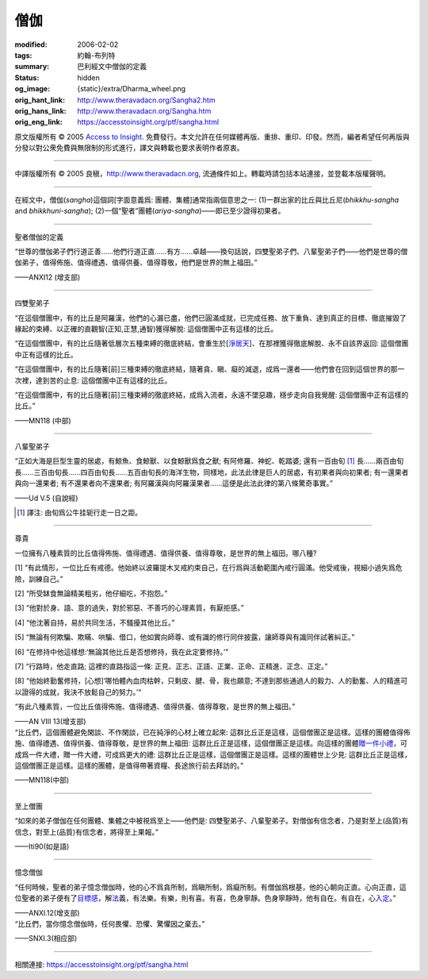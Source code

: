僧伽
====

:modified: 2006-02-02
:tags: 約翰-布列特
:summary: 巴利經文中僧伽的定義
:status: hidden
:og_image: {static}/extra/Dharma_wheel.png
:orig_hant_link: http://www.theravadacn.org/Sangha2.htm
:orig_hans_link: http://www.theravadacn.org/Sangha.htm
:orig_eng_link: https://accesstoinsight.org/ptf/sangha.html


.. role:: small
   :class: is-size-7


.. raw:: html

   <div class="columns">
     <div class="column has-background-grey-lighter is-two-thirds">

.. raw:: html

   <div class="container has-text-centered">
     <p class="title is-2">僧伽</p>
     [編者] 約翰-布列特
     <br>
     [中譯]良稹
     <br>
     <strong>
       Sangha
     </strong>
     <br>
       Sangha
     <em>
     </em>
   </div>

.. raw:: html

   </div>
   <div class="column has-background-light">

原文版權所有 © 2005 `Access to Insight <https://www.accesstoinsight.org/>`_. 免費發行。本文允許在任何媒體再版、重排、重印、印發。然而，編者希望任何再版與分發以對公衆免費與無限制的形式進行，譯文與轉載也要求表明作者原衷。

----

中譯版權所有 © 2005 良稹，http://www.theravadacn.org, 流通條件如上。轉載時請包括本站連接，並登載本版權聲明。

.. raw:: html

   </div>
   </div>

----

在經文中，僧伽(*sangha*)這個詞[字面意義爲: 團體、集體]通常指兩個意思之一: (1)一群出家的比丘與比丘尼(*bhikkhu-sangha* and *bhikkhuni-sangha*); (2)一個“聖者”團體(*ariya-sangha*)——即已至少證得初果者。

----

聖者僧伽的定義

.. container:: notification

   “世尊的僧伽弟子們行道正善......他們行道正直......有方......卓越——換句話說，四雙聖弟子們、八輩聖弟子們——他們是世尊的僧伽弟子，值得佈施、值得禮遇、值得供養、值得尊敬，他們是世界的無上福田。”

   .. container:: has-text-right

      ——ANXI12 (增支部)

----

.. _pairs:

四雙聖弟子

.. container:: notification

   “在這個僧團中，有的比丘是阿羅漢，他們的心漏已盡，他們已圓滿成就，已完成任務、放下重負、達到真正的目標、徹底摧毀了緣起的束縛、以正確的直觀智\ :small:`(正知,正慧,通智)`\ 獲得解脫: 這個僧團中正有這樣的比丘。

   “在這個僧團中，有的比丘隨著低層次五種束縛的徹底終結，會重生於[`淨居天`_]、在那裡獲得徹底解脫、永不自該界返回: 這個僧團中正有這樣的比丘。

   “在這個僧團中，有的比丘隨著[前]三種束縛的徹底終結，隨著貪、瞋、癡的減退，成爲一還者——他們會在回到這個世界的那一次裡，達到苦的止息: 這個僧團中正有這樣的比丘。

   “在這個僧團中，有的比丘隨著[前]三種束縛的徹底終結，成爲入流者，永遠不墜惡趣，穩步走向自我覺醒: 這個僧團中正有這樣的比丘。”

   .. container:: has-text-right

      ——MN118  (中部)

.. _淨居天: {filename}accesstoinsight/sagga%zh-hant.rst

----

.. _kinds:

八輩聖弟子

.. container:: notification

   “正如大海是巨型生靈的居處，有鯨魚、食鯨獸、以食鯨獸爲食之獸; 有阿修羅、神蛇、乾踏婆; 還有一百由旬 [1]_ 長......兩百由旬長......三百由旬長......四百由旬長......五百由旬長的海洋生物，同樣地，此法此律是巨人的居處，有初果者與向初果者; 有一還果者與向一還果者; 有不還果者向不還果者; 有阿羅漢與向阿羅漢果者......這便是此法此律的第八條驚奇事實。”

   .. container:: has-text-right

      ——Ud V.5 (自說經)

.. [1] 譯注: 由旬爲公牛挂轭行走一日之距。

----

尊貴

.. container:: notification

   一位擁有八種素質的比丘值得佈施、值得禮遇、值得供養、值得尊敬，是世界的無上福田。哪八種?

   [1] “有此情形，一位比丘有戒德。他始終以波羅提木叉戒約束自己，在行爲與活動範圍內戒行圓滿。他受戒後，視細小過失爲危險，訓練自己。”

   [2] “所受缽食無論精美粗劣，他仔細吃，不抱怨。”

   [3] “他對於身、語、意的過失，對於邪惡、不善巧的心理素質，有厭拒感。”

   [4] “他沈著自持，易於共同生活，不騷擾其他比丘。”

   [5] “無論有何欺騙、欺瞞、哄騙、借口，他如實向師尊、或有識的修行同伴披露，讓師尊與有識同伴試著糾正。”

   [6] “在修持中他這樣想:‘無論其他比丘是否想修持，我在此定要修持。’”

   [7] “行路時，他走直路; 這裡的直路指這一條: 正見、正志、正語、正業、正命、正精進、正念、正定。”

   [8] “他始終勤奮修持，[心想]‘哪怕體內血肉枯幹，只剩皮、腱、骨，我也願意; 不達到那些通過人的毅力、人的勤奮、人的精進可以證得的成就，我決不放鬆自己的努力。’“

   “有此八種素質，一位比丘值得佈施、值得禮遇、值得供養、值得尊敬，是世界的無上福田。”

   .. container:: has-text-right

      ——AN VIII 13(增支部)

.. container:: notification

   “比丘們，這個團體避免閑談、不作閑談，已在純淨的心材上確立起來: 這群比丘正是這樣，這個僧團正是這樣。這樣的團體值得佈施、值得禮遇、值得供養、值得尊敬，是世界的無上福田: 這群比丘正是這樣，這個僧團正是這樣。向這樣的團體\ `贈一件小禮`_\，可成爲一件大禮，贈一件大禮，可成爲更大的禮: 這群比丘正是這樣，這個僧團正是這樣。這樣的團體世上少見: 這群比丘正是這樣，這個僧團正是這樣。這樣的團體，是值得帶著資糧、長途旅行前去拜訪的。”

   .. container:: has-text-right

      ——MN118(中部)

.. _贈一件小禮: {filename}accesstoinsight/dana-caga%zh-hant.rst

----

至上僧團

.. container:: notification

   “如來的弟子僧伽在任何團體、集體之中被視爲至上——他們是: 四雙聖弟子、八輩聖弟子。對僧伽有信念者，乃是對至上(品質)有信念，對至上(品質)有信念者，將得至上果報。”

   .. container:: has-text-right

      ——Iti90(如是語)

----

憶念僧伽

.. container:: notification

   “任何時候，聖者的弟子憶念僧伽時，他的心不爲貪所制，爲瞋所制，爲癡所制。有僧伽爲根基，他的心朝向正直。心向正直，這位聖者的弟子便有了\ `目標感`_\，解\ `法`_\義，有法樂。有樂，則有喜。有喜，色身寧靜。色身寧靜時，他有自在。有自在，心\ `入定`_\。”

   .. container:: has-text-right

      ——ANXI.12(增支部)

.. _目標感: {filename}accesstoinsight/sacca-nibbana%zh-hant.rst
.. _法: {filename}dhamma-gradual%zh-hant.rst
.. _入定: {filename}accesstoinsight/samma-samadhi%zh-hant.rst

.. container:: notification

   “比丘們，當你憶念僧伽時，任何畏懼、恐懼、驚懼因之棄去。”

   .. container:: has-text-right

      ——SNXI.3(相应部)

----

相關連接:
https://accesstoinsight.org/ptf/sangha.html
